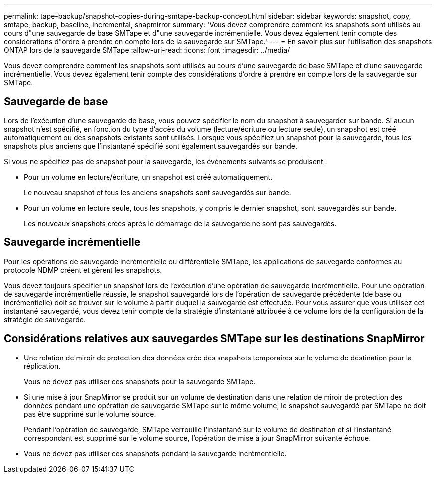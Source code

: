 ---
permalink: tape-backup/snapshot-copies-during-smtape-backup-concept.html 
sidebar: sidebar 
keywords: snapshot, copy, smtape, backup, baseline, incremental, snapmirror 
summary: 'Vous devez comprendre comment les snapshots sont utilisés au cours d"une sauvegarde de base SMTape et d"une sauvegarde incrémentielle. Vous devez également tenir compte des considérations d"ordre à prendre en compte lors de la sauvegarde sur SMTape.' 
---
= En savoir plus sur l'utilisation des snapshots ONTAP lors de la sauvegarde SMTape
:allow-uri-read: 
:icons: font
:imagesdir: ../media/


[role="lead"]
Vous devez comprendre comment les snapshots sont utilisés au cours d'une sauvegarde de base SMTape et d'une sauvegarde incrémentielle. Vous devez également tenir compte des considérations d'ordre à prendre en compte lors de la sauvegarde sur SMTape.



== Sauvegarde de base

Lors de l'exécution d'une sauvegarde de base, vous pouvez spécifier le nom du snapshot à sauvegarder sur bande. Si aucun snapshot n'est spécifié, en fonction du type d'accès du volume (lecture/écriture ou lecture seule), un snapshot est créé automatiquement ou des snapshots existants sont utilisés. Lorsque vous spécifiez un snapshot pour la sauvegarde, tous les snapshots plus anciens que l'instantané spécifié sont également sauvegardés sur bande.

Si vous ne spécifiez pas de snapshot pour la sauvegarde, les événements suivants se produisent :

* Pour un volume en lecture/écriture, un snapshot est créé automatiquement.
+
Le nouveau snapshot et tous les anciens snapshots sont sauvegardés sur bande.

* Pour un volume en lecture seule, tous les snapshots, y compris le dernier snapshot, sont sauvegardés sur bande.
+
Les nouveaux snapshots créés après le démarrage de la sauvegarde ne sont pas sauvegardés.





== Sauvegarde incrémentielle

Pour les opérations de sauvegarde incrémentielle ou différentielle SMTape, les applications de sauvegarde conformes au protocole NDMP créent et gèrent les snapshots.

Vous devez toujours spécifier un snapshot lors de l'exécution d'une opération de sauvegarde incrémentielle. Pour une opération de sauvegarde incrémentielle réussie, le snapshot sauvegardé lors de l'opération de sauvegarde précédente (de base ou incrémentielle) doit se trouver sur le volume à partir duquel la sauvegarde est effectuée. Pour vous assurer que vous utilisez cet instantané sauvegardé, vous devez tenir compte de la stratégie d'instantané attribuée à ce volume lors de la configuration de la stratégie de sauvegarde.



== Considérations relatives aux sauvegardes SMTape sur les destinations SnapMirror

* Une relation de miroir de protection des données crée des snapshots temporaires sur le volume de destination pour la réplication.
+
Vous ne devez pas utiliser ces snapshots pour la sauvegarde SMTape.

* Si une mise à jour SnapMirror se produit sur un volume de destination dans une relation de miroir de protection des données pendant une opération de sauvegarde SMTape sur le même volume, le snapshot sauvegardé par SMTape ne doit pas être supprimé sur le volume source.
+
Pendant l'opération de sauvegarde, SMTape verrouille l'instantané sur le volume de destination et si l'instantané correspondant est supprimé sur le volume source, l'opération de mise à jour SnapMirror suivante échoue.

* Vous ne devez pas utiliser ces snapshots pendant la sauvegarde incrémentielle.

